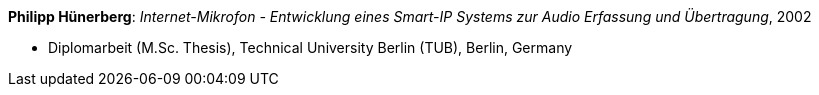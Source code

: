 *Philipp Hünerberg*: _Internet-Mikrofon - Entwicklung eines Smart-IP Systems zur Audio Erfassung und Übertragung_, 2002

* Diplomarbeit (M.Sc. Thesis), Technical University Berlin (TUB), Berlin, Germany


